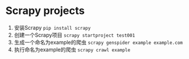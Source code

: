 * Scrapy projects

1. 安装Scrapy ~pip install scrapy~
1. 创建一个Scrapy项目 ~scrapy startproject test001~
1. 生成一个命名为example的爬虫 ~scrapy genspider example example.com~
1. 执行命名为example的爬虫 ~scrapy crawl example~
